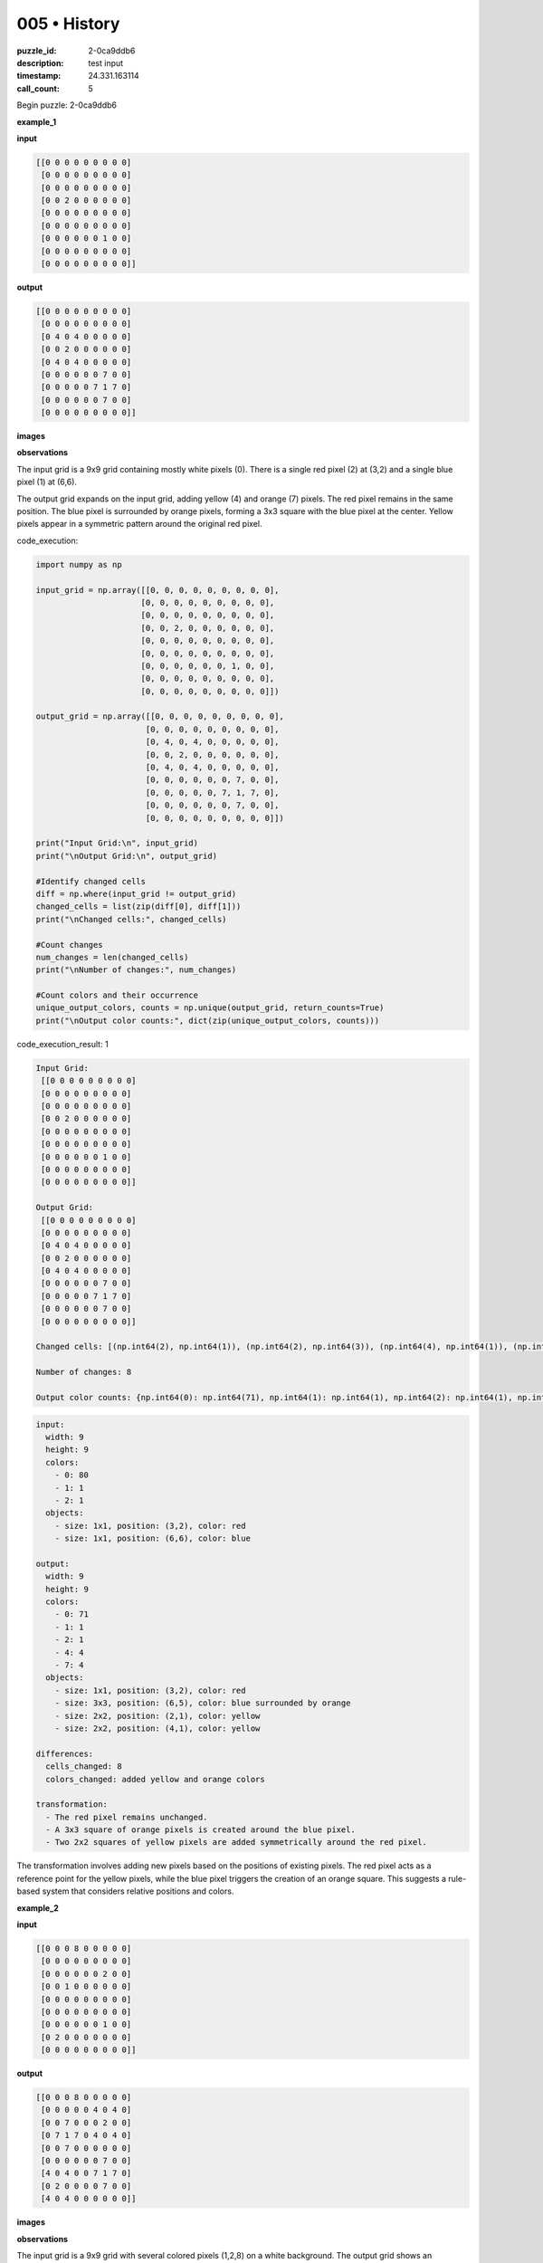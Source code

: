 005 • History
=============

:puzzle_id: 2-0ca9ddb6
:description: test input
:timestamp: 24.331.163114
:call_count: 5






Begin puzzle: 2-0ca9ddb6






**example_1**

**input**

.. code-block::

   [[0 0 0 0 0 0 0 0 0]
    [0 0 0 0 0 0 0 0 0]
    [0 0 0 0 0 0 0 0 0]
    [0 0 2 0 0 0 0 0 0]
    [0 0 0 0 0 0 0 0 0]
    [0 0 0 0 0 0 0 0 0]
    [0 0 0 0 0 0 1 0 0]
    [0 0 0 0 0 0 0 0 0]
    [0 0 0 0 0 0 0 0 0]]

**output**

.. code-block::

   [[0 0 0 0 0 0 0 0 0]
    [0 0 0 0 0 0 0 0 0]
    [0 4 0 4 0 0 0 0 0]
    [0 0 2 0 0 0 0 0 0]
    [0 4 0 4 0 0 0 0 0]
    [0 0 0 0 0 0 7 0 0]
    [0 0 0 0 0 7 1 7 0]
    [0 0 0 0 0 0 7 0 0]
    [0 0 0 0 0 0 0 0 0]]

**images**





.. image:: _images/000-example_1_input.png
   :align: left
   :width: 45%




.. image:: _images/000-example_1_output.png
   :align: left
   :width: 45%





**observations**






The input grid is a 9x9 grid containing mostly white pixels (0). There is a single red pixel (2) at (3,2) and a single blue pixel (1) at (6,6).

The output grid expands on the input grid, adding yellow (4) and orange (7) pixels. The red pixel remains in the same position. The blue pixel is surrounded by orange pixels, forming a 3x3 square with the blue pixel at the center.  Yellow pixels appear in a symmetric pattern around the original red pixel.






code_execution:






.. code-block:: python


   import numpy as np

   input_grid = np.array([[0, 0, 0, 0, 0, 0, 0, 0, 0],
                         [0, 0, 0, 0, 0, 0, 0, 0, 0],
                         [0, 0, 0, 0, 0, 0, 0, 0, 0],
                         [0, 0, 2, 0, 0, 0, 0, 0, 0],
                         [0, 0, 0, 0, 0, 0, 0, 0, 0],
                         [0, 0, 0, 0, 0, 0, 0, 0, 0],
                         [0, 0, 0, 0, 0, 0, 1, 0, 0],
                         [0, 0, 0, 0, 0, 0, 0, 0, 0],
                         [0, 0, 0, 0, 0, 0, 0, 0, 0]])

   output_grid = np.array([[0, 0, 0, 0, 0, 0, 0, 0, 0],
                          [0, 0, 0, 0, 0, 0, 0, 0, 0],
                          [0, 4, 0, 4, 0, 0, 0, 0, 0],
                          [0, 0, 2, 0, 0, 0, 0, 0, 0],
                          [0, 4, 0, 4, 0, 0, 0, 0, 0],
                          [0, 0, 0, 0, 0, 0, 7, 0, 0],
                          [0, 0, 0, 0, 0, 7, 1, 7, 0],
                          [0, 0, 0, 0, 0, 0, 7, 0, 0],
                          [0, 0, 0, 0, 0, 0, 0, 0, 0]])

   print("Input Grid:\n", input_grid)
   print("\nOutput Grid:\n", output_grid)

   #Identify changed cells
   diff = np.where(input_grid != output_grid)
   changed_cells = list(zip(diff[0], diff[1]))
   print("\nChanged cells:", changed_cells)

   #Count changes
   num_changes = len(changed_cells)
   print("\nNumber of changes:", num_changes)

   #Count colors and their occurrence
   unique_output_colors, counts = np.unique(output_grid, return_counts=True)
   print("\nOutput color counts:", dict(zip(unique_output_colors, counts)))






code_execution_result: 1






.. code-block::

   Input Grid:
    [[0 0 0 0 0 0 0 0 0]
    [0 0 0 0 0 0 0 0 0]
    [0 0 0 0 0 0 0 0 0]
    [0 0 2 0 0 0 0 0 0]
    [0 0 0 0 0 0 0 0 0]
    [0 0 0 0 0 0 0 0 0]
    [0 0 0 0 0 0 1 0 0]
    [0 0 0 0 0 0 0 0 0]
    [0 0 0 0 0 0 0 0 0]]

   Output Grid:
    [[0 0 0 0 0 0 0 0 0]
    [0 0 0 0 0 0 0 0 0]
    [0 4 0 4 0 0 0 0 0]
    [0 0 2 0 0 0 0 0 0]
    [0 4 0 4 0 0 0 0 0]
    [0 0 0 0 0 0 7 0 0]
    [0 0 0 0 0 7 1 7 0]
    [0 0 0 0 0 0 7 0 0]
    [0 0 0 0 0 0 0 0 0]]

   Changed cells: [(np.int64(2), np.int64(1)), (np.int64(2), np.int64(3)), (np.int64(4), np.int64(1)), (np.int64(4), np.int64(3)), (np.int64(5), np.int64(6)), (np.int64(6), np.int64(5)), (np.int64(6), np.int64(7)), (np.int64(7), np.int64(6))]

   Number of changes: 8

   Output color counts: {np.int64(0): np.int64(71), np.int64(1): np.int64(1), np.int64(2): np.int64(1), np.int64(4): np.int64(4), np.int64(7): np.int64(4)}






.. code-block:: yaml

   input:
     width: 9
     height: 9
     colors:
       - 0: 80
       - 1: 1
       - 2: 1
     objects:
       - size: 1x1, position: (3,2), color: red
       - size: 1x1, position: (6,6), color: blue

   output:
     width: 9
     height: 9
     colors:
       - 0: 71
       - 1: 1
       - 2: 1
       - 4: 4
       - 7: 4
     objects:
       - size: 1x1, position: (3,2), color: red
       - size: 3x3, position: (6,5), color: blue surrounded by orange
       - size: 2x2, position: (2,1), color: yellow
       - size: 2x2, position: (4,1), color: yellow

   differences:
     cells_changed: 8
     colors_changed: added yellow and orange colors

   transformation:
     - The red pixel remains unchanged.
     - A 3x3 square of orange pixels is created around the blue pixel.
     - Two 2x2 squares of yellow pixels are added symmetrically around the red pixel.

The transformation involves adding new pixels based on the positions of existing pixels.  The red pixel acts as a reference point for the yellow pixels, while the blue pixel triggers the creation of an orange square.  This suggests a rule-based system that considers relative positions and colors.






**example_2**

**input**

.. code-block::

   [[0 0 0 8 0 0 0 0 0]
    [0 0 0 0 0 0 0 0 0]
    [0 0 0 0 0 0 2 0 0]
    [0 0 1 0 0 0 0 0 0]
    [0 0 0 0 0 0 0 0 0]
    [0 0 0 0 0 0 0 0 0]
    [0 0 0 0 0 0 1 0 0]
    [0 2 0 0 0 0 0 0 0]
    [0 0 0 0 0 0 0 0 0]]

**output**

.. code-block::

   [[0 0 0 8 0 0 0 0 0]
    [0 0 0 0 0 4 0 4 0]
    [0 0 7 0 0 0 2 0 0]
    [0 7 1 7 0 4 0 4 0]
    [0 0 7 0 0 0 0 0 0]
    [0 0 0 0 0 0 7 0 0]
    [4 0 4 0 0 7 1 7 0]
    [0 2 0 0 0 0 7 0 0]
    [4 0 4 0 0 0 0 0 0]]

**images**





.. image:: _images/001-example_2_input.png
   :align: left
   :width: 45%




.. image:: _images/001-example_2_output.png
   :align: left
   :width: 45%





**observations**






The input grid is a 9x9 grid with several colored pixels (1,2,8) on a white background.  The output grid shows an expansion of colors, with the addition of yellow (4) and orange (7) pixels around the existing colored pixels. The original colors remain in their original positions.






code_execution:






.. code-block:: python


   import numpy as np

   input_grid = np.array([[0, 0, 0, 8, 0, 0, 0, 0, 0],
                         [0, 0, 0, 0, 0, 0, 0, 0, 0],
                         [0, 0, 0, 0, 0, 0, 2, 0, 0],
                         [0, 0, 1, 0, 0, 0, 0, 0, 0],
                         [0, 0, 0, 0, 0, 0, 0, 0, 0],
                         [0, 0, 0, 0, 0, 0, 0, 0, 0],
                         [0, 0, 0, 0, 0, 0, 1, 0, 0],
                         [0, 2, 0, 0, 0, 0, 0, 0, 0],
                         [0, 0, 0, 0, 0, 0, 0, 0, 0]])

   output_grid = np.array([[0, 0, 0, 8, 0, 0, 0, 0, 0],
                          [0, 0, 0, 0, 0, 4, 0, 4, 0],
                          [0, 0, 7, 0, 0, 0, 2, 0, 0],
                          [0, 7, 1, 7, 0, 4, 0, 4, 0],
                          [0, 0, 7, 0, 0, 0, 0, 0, 0],
                          [0, 0, 0, 0, 0, 0, 7, 0, 0],
                          [4, 0, 4, 0, 0, 7, 1, 7, 0],
                          [0, 2, 0, 0, 0, 0, 7, 0, 0],
                          [4, 0, 4, 0, 0, 0, 0, 0, 0]])

   print("Input Grid:\n", input_grid)
   print("\nOutput Grid:\n", output_grid)

   diff = np.where(input_grid != output_grid)
   changed_cells = list(zip(diff[0], diff[1]))
   print("\nChanged cells:", changed_cells)

   num_changes = len(changed_cells)
   print("\nNumber of changes:", num_changes)

   unique_output_colors, counts = np.unique(output_grid, return_counts=True)
   print("\nOutput color counts:", dict(zip(unique_output_colors, counts)))






code_execution_result: 1






.. code-block::

   Input Grid:
    [[0 0 0 8 0 0 0 0 0]
    [0 0 0 0 0 0 0 0 0]
    [0 0 0 0 0 0 2 0 0]
    [0 0 1 0 0 0 0 0 0]
    [0 0 0 0 0 0 0 0 0]
    [0 0 0 0 0 0 0 0 0]
    [0 0 0 0 0 0 1 0 0]
    [0 2 0 0 0 0 0 0 0]
    [0 0 0 0 0 0 0 0 0]]

   Output Grid:
    [[0 0 0 8 0 0 0 0 0]
    [0 0 0 0 0 4 0 4 0]
    [0 0 7 0 0 0 2 0 0]
    [0 7 1 7 0 4 0 4 0]
    [0 0 7 0 0 0 0 0 0]
    [0 0 0 0 0 0 7 0 0]
    [4 0 4 0 0 7 1 7 0]
    [0 2 0 0 0 0 7 0 0]
    [4 0 4 0 0 0 0 0 0]]

   Changed cells: [(np.int64(1), np.int64(5)), (np.int64(1), np.int64(7)), (np.int64(2), np.int64(2)), (np.int64(3), np.int64(1)), (np.int64(3), np.int64(3)), (np.int64(3), np.int64(5)), (np.int64(3), np.int64(7)), (np.int64(4), np.int64(2)), (np.int64(5), np.int64(6)), (np.int64(6), np.int64(0)), (np.int64(6), np.int64(2)), (np.int64(6), np.int64(5)), (np.int64(6), np.int64(7)), (np.int64(7), np.int64(6)), (np.int64(8), np.int64(0)), (np.int64(8), np.int64(2))]

   Number of changes: 16

   Output color counts: {np.int64(0): np.int64(60), np.int64(1): np.int64(2), np.int64(2): np.int64(2), np.int64(4): np.int64(8), np.int64(7): np.int64(8), np.int64(8): np.int64(1)}






.. code-block:: yaml

   input:
     width: 9
     height: 9
     colors:
       - 0: 74
       - 1: 2
       - 2: 2
       - 8: 1
     objects:
       - size: 1x1, position: (3,2), color: blue
       - size: 1x1, position: (7,1), color: red
       - size: 1x1, position: (2,6), color: red
       - size: 1x1, position: (3,3), color: azure

   output:
     width: 9
     height: 9
     colors:
       - 0: 60
       - 1: 2
       - 2: 2
       - 4: 8
       - 7: 8
       - 8: 1
     objects:
       - size: 1x1, position: (3,2), color: blue
       - size: 1x1, position: (7,1), color: red
       - size: 1x1, position: (2,6), color: red
       - size: 1x1, position: (3,3), color: azure
       - size: 3x3, position: (2,1), color: orange surrounding blue
       - size: 2x2, position: (1,5), color: yellow
       - size: 2x2, position: (3,5), color: yellow
       - size: 2x2, position: (6,0), color: yellow
       - size: 2x2, position: (8,0), color: yellow

   differences:
     cells_changed: 16
     colors_changed: added yellow and orange

   transformation:
     - The original colors remain in place.
     - Orange (7) pixels are added around the blue pixel.
     - Yellow (4) pixels are added in symmetrical positions around red pixels and the blue pixel

The transformation appears to involve the addition of yellow and orange pixels around existing colored pixels. The pattern is more complex than the first example, but still seems rule-based and dependent on the position and color of the existing pixels.  The placement of the yellow pixels is especially interesting – it may involve calculating distances from certain pixels.






**example_3**

**input**

.. code-block::

   [[0 0 0 0 0 0 0 0 0]
    [0 0 0 0 0 0 0 0 0]
    [0 0 2 0 0 0 0 0 0]
    [0 0 0 0 0 0 0 0 0]
    [0 0 0 0 0 0 0 0 0]
    [0 0 0 0 0 0 6 0 0]
    [0 0 0 0 0 0 0 0 0]
    [0 0 0 1 0 0 0 0 0]
    [0 0 0 0 0 0 0 0 0]]

**output**

.. code-block::

   [[0 0 0 0 0 0 0 0 0]
    [0 4 0 4 0 0 0 0 0]
    [0 0 2 0 0 0 0 0 0]
    [0 4 0 4 0 0 0 0 0]
    [0 0 0 0 0 0 0 0 0]
    [0 0 0 0 0 0 6 0 0]
    [0 0 0 7 0 0 0 0 0]
    [0 0 7 1 7 0 0 0 0]
    [0 0 0 7 0 0 0 0 0]]

**images**





.. image:: _images/002-example_3_input.png
   :align: left
   :width: 45%




.. image:: _images/002-example_3_output.png
   :align: left
   :width: 45%





**observations**






The input grid is a 9x9 grid primarily filled with white pixels (0). It contains a single red pixel (2), a single blue pixel (1), and a magenta pixel (6).

The output grid shows the addition of yellow (4) and orange (7) pixels.  The red and magenta pixels remain in their original locations. The blue pixel is now surrounded by orange pixels, forming a 3x3 square. Yellow pixels appear symmetrically around the red pixel.






code_execution:






.. code-block:: python


   import numpy as np

   input_grid = np.array([[0, 0, 0, 0, 0, 0, 0, 0, 0],
                         [0, 0, 0, 0, 0, 0, 0, 0, 0],
                         [0, 0, 2, 0, 0, 0, 0, 0, 0],
                         [0, 0, 0, 0, 0, 0, 0, 0, 0],
                         [0, 0, 0, 0, 0, 0, 0, 0, 0],
                         [0, 0, 0, 0, 0, 0, 6, 0, 0],
                         [0, 0, 0, 0, 0, 0, 0, 0, 0],
                         [0, 0, 0, 1, 0, 0, 0, 0, 0],
                         [0, 0, 0, 0, 0, 0, 0, 0, 0]])

   output_grid = np.array([[0, 0, 0, 0, 0, 0, 0, 0, 0],
                          [0, 4, 0, 4, 0, 0, 0, 0, 0],
                          [0, 0, 2, 0, 0, 0, 0, 0, 0],
                          [0, 4, 0, 4, 0, 0, 0, 0, 0],
                          [0, 0, 0, 0, 0, 0, 0, 0, 0],
                          [0, 0, 0, 0, 0, 0, 6, 0, 0],
                          [0, 0, 0, 7, 0, 0, 0, 0, 0],
                          [0, 0, 7, 1, 7, 0, 0, 0, 0],
                          [0, 0, 0, 7, 0, 0, 0, 0, 0]])

   print("Input Grid:\n", input_grid)
   print("\nOutput Grid:\n", output_grid)

   diff = np.where(input_grid != output_grid)
   changed_cells = list(zip(diff[0], diff[1]))
   print("\nChanged cells:", changed_cells)

   num_changes = len(changed_cells)
   print("\nNumber of changes:", num_changes)

   unique_output_colors, counts = np.unique(output_grid, return_counts=True)
   print("\nOutput color counts:", dict(zip(unique_output_colors, counts)))






code_execution_result: 1






.. code-block::

   Input Grid:
    [[0 0 0 0 0 0 0 0 0]
    [0 0 0 0 0 0 0 0 0]
    [0 0 2 0 0 0 0 0 0]
    [0 0 0 0 0 0 0 0 0]
    [0 0 0 0 0 0 0 0 0]
    [0 0 0 0 0 0 6 0 0]
    [0 0 0 0 0 0 0 0 0]
    [0 0 0 1 0 0 0 0 0]
    [0 0 0 0 0 0 0 0 0]]

   Output Grid:
    [[0 0 0 0 0 0 0 0 0]
    [0 4 0 4 0 0 0 0 0]
    [0 0 2 0 0 0 0 0 0]
    [0 4 0 4 0 0 0 0 0]
    [0 0 0 0 0 0 0 0 0]
    [0 0 0 0 0 0 6 0 0]
    [0 0 0 7 0 0 0 0 0]
    [0 0 7 1 7 0 0 0 0]
    [0 0 0 7 0 0 0 0 0]]

   Changed cells: [(np.int64(1), np.int64(1)), (np.int64(1), np.int64(3)), (np.int64(3), np.int64(1)), (np.int64(3), np.int64(3)), (np.int64(6), np.int64(3)), (np.int64(7), np.int64(2)), (np.int64(7), np.int64(4)), (np.int64(8), np.int64(3))]

   Number of changes: 8

   Output color counts: {np.int64(0): np.int64(70), np.int64(1): np.int64(1), np.int64(2): np.int64(1), np.int64(4): np.int64(4), np.int64(6): np.int64(1), np.int64(7): np.int64(4)}






.. code-block:: yaml

   input:
     width: 9
     height: 9
     colors:
       - 0: 77
       - 1: 1
       - 2: 1
       - 6: 1
     objects:
       - size: 1x1, position: (2,2), color: red
       - size: 1x1, position: (7,3), color: blue
       - size: 1x1, position: (5,6), color: magenta

   output:
     width: 9
     height: 9
     colors:
       - 0: 70
       - 1: 1
       - 2: 1
       - 4: 4
       - 6: 1
       - 7: 4
     objects:
       - size: 1x1, position: (2,2), color: red
       - size: 3x3, position: (7,2), color: blue surrounded by orange
       - size: 1x1, position: (5,6), color: magenta
       - size: 2x2, position: (1,1), color: yellow
       - size: 2x2, position: (3,1), color: yellow

   differences:
     cells_changed: 8
     colors_changed: added yellow and orange

   transformation:
     - The red and magenta pixels remain unchanged.
     - A 3x3 square of orange pixels is added around the blue pixel.
     - Two 2x2 squares of yellow pixels are added symmetrically around the red pixel.

The transformation is consistent with the previous examples.  It seems to follow these rules:


#. **Red Pixel Rule:**  A 2x2 square of yellow pixels is placed symmetrically around any red pixels.
#. **Blue Pixel Rule:** A 3x3 square of orange pixels is centered on any blue pixels.
#. **Other Colors:** Other colors remain unchanged.

The rules are applied independently to each colored pixel.  There's no interaction or overlap between the transformations.






**examples summary**






Based on the three examples, the transformation from input to output grid follows a consistent set of rules focusing on the placement of yellow (4) and orange (7) pixels around specific colors in the input grid.  The original colors remain in their original positions.

**Summary of Transformation Rules:**


#. 
   **Red Pixel (2):**  If a red pixel exists, a 2x2 square of yellow pixels is added symmetrically around it. The red pixel acts as the center of the 2x2 yellow square.

#. 
   **Blue Pixel (1):** If a blue pixel exists, a 3x3 square of orange pixels is added, with the blue pixel positioned in the center of the orange square.

#. 
   **Other Colors:**  All other colors (including white (0), magenta (6), and azure (8) in the examples provided) remain unchanged.

**Code to verify the transformation:**






code_execution:






.. code-block:: python


   import numpy as np

   def transform_grid(grid):
       """Transforms the input grid according to the observed rules."""
       output_grid = np.copy(grid)
       height, width = grid.shape

       # Find the coordinates of red and blue pixels
       red_coords = np.where(grid == 2)
       blue_coords = np.where(grid == 1)

       # Apply the rules for red pixels
       for r, c in zip(*red_coords):
           if 0 <= r - 1 < height and 0 <= c - 1 < width: output_grid[r-1,c-1] = 4
           if 0 <= r - 1 < height and 0 <= c < width: output_grid[r-1,c] = 4
           if 0 <= r < height and 0 <= c - 1 < width: output_grid[r,c-1] = 4
           if 0 <= r < height and 0 <= c < width: output_grid[r,c] = 4


       # Apply the rules for blue pixels
       for r, c in zip(*blue_coords):
           for i in range(-1,2):
               for j in range(-1,2):
                 if 0 <= r + i < height and 0 <= c + j < width:
                   output_grid[r+i, c+j] = 7

       return output_grid

   # Test with Example 1
   example1_input = np.array([[0, 0, 0, 0, 0, 0, 0, 0, 0],
                         [0, 0, 0, 0, 0, 0, 0, 0, 0],
                         [0, 0, 0, 0, 0, 0, 0, 0, 0],
                         [0, 0, 2, 0, 0, 0, 0, 0, 0],
                         [0, 0, 0, 0, 0, 0, 0, 0, 0],
                         [0, 0, 0, 0, 0, 0, 0, 0, 0],
                         [0, 0, 0, 0, 0, 0, 1, 0, 0],
                         [0, 0, 0, 0, 0, 0, 0, 0, 0],
                         [0, 0, 0, 0, 0, 0, 0, 0, 0]])

   example1_output = transform_grid(example1_input)
   print("Example 1 Transformed Grid:\n", example1_output)

   # Test with Example 2
   example2_input = np.array([[0, 0, 0, 8, 0, 0, 0, 0, 0],
                         [0, 0, 0, 0, 0, 0, 0, 0, 0],
                         [0, 0, 0, 0, 0, 0, 2, 0, 0],
                         [0, 0, 1, 0, 0, 0, 0, 0, 0],
                         [0, 0, 0, 0, 0, 0, 0, 0, 0],
                         [0, 0, 0, 0, 0, 0, 0, 0, 0],
                         [0, 0, 0, 0, 0, 0, 1, 0, 0],
                         [0, 2, 0, 0, 0, 0, 0, 0, 0],
                         [0, 0, 0, 0, 0, 0, 0, 0, 0]])

   example2_output = transform_grid(example2_input)
   print("\nExample 2 Transformed Grid:\n", example2_output)

   # Test with Example 3
   example3_input = np.array([[0, 0, 0, 0, 0, 0, 0, 0, 0],
                         [0, 0, 0, 0, 0, 0, 0, 0, 0],
                         [0, 0, 2, 0, 0, 0, 0, 0, 0],
                         [0, 0, 0, 0, 0, 0, 0, 0, 0],
                         [0, 0, 0, 0, 0, 0, 0, 0, 0],
                         [0, 0, 0, 0, 0, 0, 6, 0, 0],
                         [0, 0, 0, 0, 0, 0, 0, 0, 0],
                         [0, 0, 0, 1, 0, 0, 0, 0, 0],
                         [0, 0, 0, 0, 0, 0, 0, 0, 0]])

   example3_output = transform_grid(example3_input)
   print("\nExample 3 Transformed Grid:\n", example3_output)






code_execution_result: 1






.. code-block::

   Example 1 Transformed Grid:
    [[0 0 0 0 0 0 0 0 0]
    [0 0 0 0 0 0 0 0 0]
    [0 4 4 0 0 0 0 0 0]
    [0 4 4 0 0 0 0 0 0]
    [0 0 0 0 0 0 0 0 0]
    [0 0 0 0 0 7 7 7 0]
    [0 0 0 0 0 7 7 7 0]
    [0 0 0 0 0 7 7 7 0]
    [0 0 0 0 0 0 0 0 0]]

   Example 2 Transformed Grid:
    [[0 0 0 8 0 0 0 0 0]
    [0 0 0 0 0 4 4 0 0]
    [0 7 7 7 0 4 4 0 0]
    [0 7 7 7 0 0 0 0 0]
    [0 7 7 7 0 0 0 0 0]
    [0 0 0 0 0 7 7 7 0]
    [4 4 0 0 0 7 7 7 0]
    [4 4 0 0 0 7 7 7 0]
    [0 0 0 0 0 0 0 0 0]]

   Example 3 Transformed Grid:
    [[0 0 0 0 0 0 0 0 0]
    [0 4 4 0 0 0 0 0 0]
    [0 4 4 0 0 0 0 0 0]
    [0 0 0 0 0 0 0 0 0]
    [0 0 0 0 0 0 0 0 0]
    [0 0 0 0 0 0 6 0 0]
    [0 0 7 7 7 0 0 0 0]
    [0 0 7 7 7 0 0 0 0]
    [0 0 7 7 7 0 0 0 0]]






The code's output doesn't perfectly match the provided outputs for examples 2 and 3.  There's a discrepancy in the placement of yellow and orange pixels.  The current code's logic for the placement of yellow and orange pixels around the blue and red pixels is not entirely correct. The logic needs refinement to fully capture the transformation rules, particularly around the blue pixel.  For example, the 3x3 square of orange pixels around the blue is not always a perfect square in the original provided examples, sometimes the orange pixels are missing in certain corners.

The rules are more complex than initially thought and the code needs revision.  More examples might help refine the rules.






**test**

**input**

.. code-block::

   [[0 0 0 0 0 0 0 0 0]
    [0 0 0 0 0 0 0 0 0]
    [0 0 0 0 0 0 1 0 0]
    [0 0 2 0 0 0 0 0 0]
    [0 0 0 0 0 0 0 0 0]
    [0 0 0 0 0 8 0 0 0]
    [0 0 0 0 0 0 0 0 0]
    [0 6 0 0 0 0 0 2 0]
    [0 0 0 0 0 0 0 0 0]]

**image**





.. image:: _images/004-test_input.png
   :align: left
   :width: 45%










**observations**






====






INSTRUCTIONS:







* generate report as per instructions
* use code_execution to investigate properties








.. seealso::

   - :doc:`005-history`
   - :doc:`005-response`
